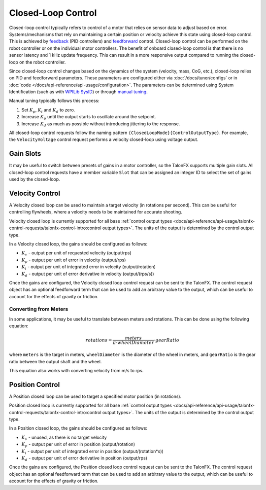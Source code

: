 Closed-Loop Control
===================

Closed-loop control typically refers to control of a motor that relies on sensor data to adjust based on error. Systems/mechanisms that rely on maintaining a certain position or velocity achieve this state using closed-loop control. This is achieved by `feedback <https://docs.wpilib.org/en/stable/docs/software/advanced-controls/introduction/control-system-basics.html>`__ (PID controllers) and `feedforward <https://docs.wpilib.org/en/stable/docs/software/advanced-controls/controllers/feedforward.html>`__ control. Closed-loop control can be performed on the robot controller or on the individual motor controllers. The benefit of onboard closed-loop control is that there is no sensor latency and 1 kHz update frequency. This can result in a more responsive output compared to running the closed-loop on the robot controller.

Since closed-loop control changes based on the dynamics of the system (velocity, mass, CoG, etc.), closed-loop relies on PID and feedforward parameters. These parameters are configured either via :doc:`/docs/tuner/configs` or in :doc:`code </docs/api-reference/api-usage/configuration>`. The parameters can be determined using System Identification (such as with `WPILib SysID <https://docs.wpilib.org/en/stable/docs/software/pathplanning/system-identification/introduction.html>`__) or through `manual tuning <https://docs.wpilib.org/en/stable/docs/software/advanced-controls/introduction/tuning-pid-controller.html>`__.

Manual tuning typically follows this process:

1. Set :math:`K_p`, :math:`K_i` and :math:`K_d` to zero.
2. Increase :math:`K_p` until the output starts to oscillate around the setpoint.
3. Increase :math:`K_d` as much as possible without introducing jittering to the response.

All closed-loop control requests follow the naming pattern ``{ClosedLoopMode}{ControlOutputType}``. For example, the ``VelocityVoltage`` control request performs a velocity closed-loop using voltage output.

Gain Slots
----------

It may be useful to switch between presets of gains in a motor controller, so the TalonFX supports multiple gain slots. All closed-loop control requests have a member variable ``Slot`` that can be assigned an integer ID to select the set of gains used by the closed-loop.

Velocity Control
----------------

A Velocity closed loop can be used to maintain a target velocity (in rotations per second). This can be useful for controlling flywheels, where a velocity needs to be maintained for accurate shooting.

Velocity closed loop is currently supported for all base :ref:`control output types <docs/api-reference/api-usage/talonfx-control-requests/talonfx-control-intro:control output types>`. The units of the output is determined by the control output type.

In a Velocity closed loop, the gains should be configured as follows:

- :math:`K_v` - output per unit of requested velocity (output/rps)
- :math:`K_p` - output per unit of error in velocity (output/rps)
- :math:`K_i` - output per unit of integrated error in velocity (output/rotation)
- :math:`K_d` - output per unit of error derivative in velocity (output/(rps/s))

.. tab-set::

   .. tab-item:: Java
      :sync: Java

      .. code-block:: java

         // in init function, set slot 0 gains
         var slot0Configs = new Slot0Configs();
         slot0Configs.kV = 0.12; // A velocity target of 1 rps results in 0.12 V output
         slot0Configs.kP = 0.11; // An error of 1 rps results in 0.11 V output
         slot0Configs.kI = 0.5; // An error of 1 rps increases output by 0.5 V each second
         slot0Configs.kD = 0.001; // An acceleration of 1 rps/s results in 0.001 V output

         m_talonFX.getConfigurator().apply(slot0Configs);

   .. tab-item:: C++
      :sync: C++

      .. code-block:: cpp

         // in init function, set slot 0 gains
         configs::Slot0Configs slot0Configs{};
         slot0Configs.kV = 0.12; // A velocity target of 1 rps results in 0.12 V output
         slot0Configs.kP = 0.11; // An error of 1 rps results in 0.11 V output
         slot0Configs.kI = 0.5; // An error of 1 rps increases output by 0.5 V each second
         slot0Configs.kD = 0.001; // An acceleration of 1 rps/s results in 0.001 V output

         m_talonFX.GetConfigurator().Apply(slot0Configs);

Once the gains are configured, the Velocity closed loop control request can be sent to the TalonFX. The control request object has an optional feedforward term that can be used to add an arbitrary value to the output, which can be useful to account for the effects of gravity or friction.

.. tab-set::

   .. tab-item:: Java
      :sync: Java

      .. code-block:: Java

         // create a velocity closed-loop request, voltage output, slot 0 configs
         var request = new VelocityVoltage(0).withSlot(0);

         // set velocity to 8 rps, add 0.05 V to overcome static friction
         m_talonFX.setControl(request.withVelocity(8).withFeedForward(0.05));

   .. tab-item:: C++
      :sync: C++

      .. code-block:: cpp

         // create a velocity closed-loop request, voltage output, slot 0 configs
         auto request = controls::VelocityVoltage{0_tps}.WithSlot(0);

         // set velocity to 8 rps, add 0.05 V to overcome static friction
         m_talonFX.SetControl(request.WithVelocity(8_tps).WithFeedForward(0.05_V));

Converting from Meters
^^^^^^^^^^^^^^^^^^^^^^

In some applications, it may be useful to translate between meters and rotations. This can be done using the following equation:

.. math::

   rotations = \frac{meters}{\pi \cdot wheelDiameter} \cdot gearRatio

where ``meters`` is the target in meters, ``wheelDiameter`` is the diameter of the wheel in meters, and ``gearRatio`` is the gear ratio between the output shaft and the wheel.

This equation also works with converting velocity from m/s to rps.

Position Control
----------------

A Position closed loop can be used to target a specified motor position (in rotations).

Position closed loop is currently supported for all base :ref:`control output types <docs/api-reference/api-usage/talonfx-control-requests/talonfx-control-intro:control output types>`. The units of the output is determined by the control output type.

In a Position closed loop, the gains should be configured as follows:

- :math:`K_v` - unused, as there is no target velocity
- :math:`K_p` - output per unit of error in position (output/rotation)
- :math:`K_i` - output per unit of integrated error in position (output/(rotation*s))
- :math:`K_d` - output per unit of error derivative in position (output/rps)

.. tab-set::

   .. tab-item:: Java
      :sync: Java

      .. code-block:: java

         // in init function, set slot 0 gains
         var slot0Configs = new Slot0Configs();
         slot0Configs.kP = 24; // An error of 0.5 rotations results in 12 V output
         slot0Configs.kI = 0; // no output for integrated error
         slot0Configs.kD = 0.1; // A velocity of 1 rps results in 0.1 V output

         m_talonFX.getConfigurator().apply(slot0Configs);

   .. tab-item:: C++
      :sync: C++

      .. code-block:: cpp

         // in init function, set slot 0 gains
         configs::Slot0Configs slot0Configs{};
         slot0Configs.kP = 24; // An error of 0.5 rotations results in 12 V output
         slot0Configs.kI = 0; // no output for integrated error
         slot0Configs.kD = 0.1; // A velocity of 1 rps results in 0.1 V output

         m_talonFX.GetConfigurator().Apply(slot0Configs);

Once the gains are configured, the Position closed loop control request can be sent to the TalonFX. The control request object has an optional feedforward term that can be used to add an arbitrary value to the output, which can be useful to account for the effects of gravity or friction.

.. tab-set::

   .. tab-item:: Java
      :sync: Java

      .. code-block:: java

         // create a position closed-loop request, voltage output, slot 0 configs
         var request = new PositionVoltage(0).withSlot(0);

         // set position to 10 rotations
         m_talonFX.setControl(request.withPosition(10));

   .. tab-item:: C++
      :sync: C++

      .. code-block:: cpp

         // create a position closed-loop request, voltage output, slot 0 configs
         auto request = controls::PositionVoltage{0_tr}.WithSlot(0);

         // set position to 10 rotations
         m_talonFX.SetControl(request.WithPosition(10_tr));

.. Motion Magic
.. ------------

.. Motion Magic is a control mode that provides the benefit of Motion Profiling without needing to generate motion profile trajectory points. When using Motion Magic, the motor will move to a target position using a motion profile, while honoring the user specified acceleration, maximum velocity (cruise velocity), and optional S-Curve smoothing.

.. The benefits of this control mode over "simple" PID position closed-looping are:

.. - Control of the mechanism throughout the entire motion (as opposed to racing to the end target position)
.. - Control of the mechanism's inertia to ensure smooth transitions between set points
.. - Improved repeatability despite changes in battery load
.. - Improved repeatability despite changes in motor load

.. After gain/settings are determined, the robot controller only needs to periodically set the target position.

.. There is no general requirement to "wait for the profile to finish". However, the robot application can poll the sensor position and determine when the motion is finished if need be.

.. Motion Magic functions be generating a trapezoidal/S-Curve velocity profile that does not exceed the specified acceleration or cruise velocity. This is done automatically by the motor controller.

.. .. note:: If the remaining sensor distance to travel is small, the velocity may not reach cruise velocity as this would overshoot the target position. This is often referred to as a "triangle profile".

.. .. image:: images/trapezoidal-profile.png
..    :alt: Trapezoidal graph that showcases target cruise velocity and current velocity

.. If the S-Curve strength [0, 8] is set to a nonzero value, the generated velocity profile is no longer trapezoidal, but instead is continuous (corner points are smoothed).

.. An S-Curve profile has the following advantaged over a trapezoidal profile:

.. - Control over the Jerk of the mechanism.
.. - Reducing oscillation of the mechanism.
.. - Maneuver is more deliberate and reproducible.

.. .. note:: The S-Curve feature, by its nature, will increase the amount of time a movement requires. This can be compensated for by decreasing the configured acceleration value.

.. .. image:: images/s-curve-graph.png
..    :alt: Graph showing velocity and position using s-curve profile

.. The following parameters must be set when controlling using Motion Magic

.. - Acceleration (controls acceleration and decelleration rates during the beginning and end of trapezoidal motion)
.. - Cruise Velocity (peak/cruising velocity of the motion)
.. - Acceleration Smoothing (manipulates the curve of the velocity, a larger smoothing value will result in greater dampening of the acceleration)
